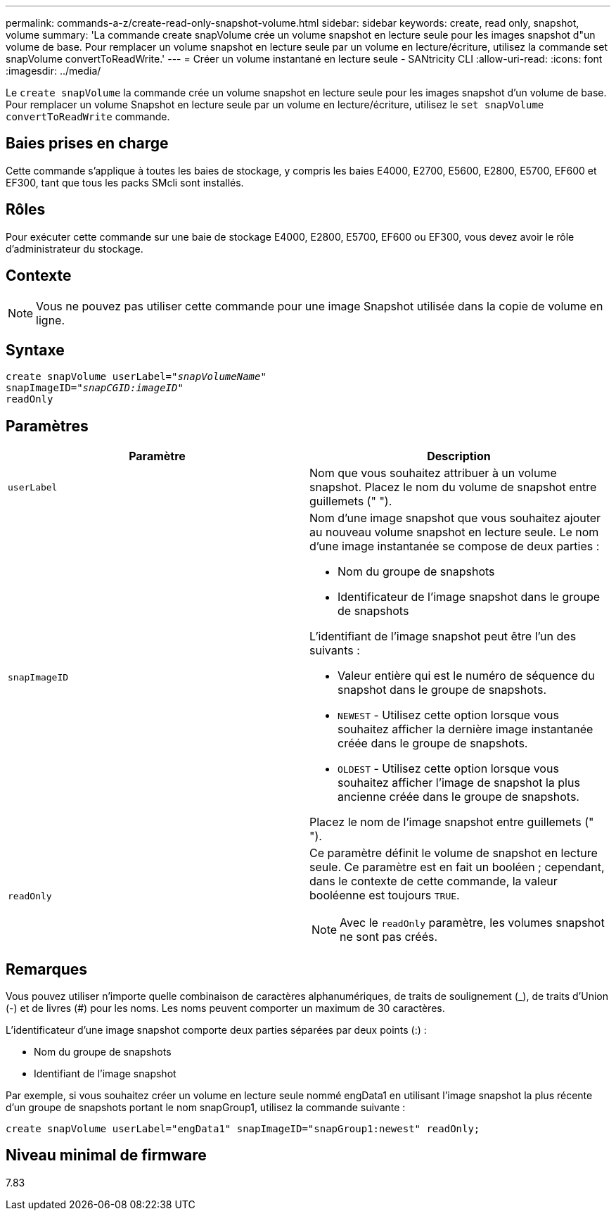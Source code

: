 ---
permalink: commands-a-z/create-read-only-snapshot-volume.html 
sidebar: sidebar 
keywords: create, read only, snapshot, volume 
summary: 'La commande create snapVolume crée un volume snapshot en lecture seule pour les images snapshot d"un volume de base. Pour remplacer un volume snapshot en lecture seule par un volume en lecture/écriture, utilisez la commande set snapVolume convertToReadWrite.' 
---
= Créer un volume instantané en lecture seule - SANtricity CLI
:allow-uri-read: 
:icons: font
:imagesdir: ../media/


[role="lead"]
Le `create snapVolume` la commande crée un volume snapshot en lecture seule pour les images snapshot d'un volume de base. Pour remplacer un volume Snapshot en lecture seule par un volume en lecture/écriture, utilisez le `set snapVolume convertToReadWrite` commande.



== Baies prises en charge

Cette commande s'applique à toutes les baies de stockage, y compris les baies E4000, E2700, E5600, E2800, E5700, EF600 et EF300, tant que tous les packs SMcli sont installés.



== Rôles

Pour exécuter cette commande sur une baie de stockage E4000, E2800, E5700, EF600 ou EF300, vous devez avoir le rôle d'administrateur du stockage.



== Contexte

[NOTE]
====
Vous ne pouvez pas utiliser cette commande pour une image Snapshot utilisée dans la copie de volume en ligne.

====


== Syntaxe

[source, cli, subs="+macros"]
----
create snapVolume userLabel=pass:quotes[_"snapVolumeName"_
snapImageID="_snapCGID:imageID"_]
readOnly
----


== Paramètres

|===
| Paramètre | Description 


 a| 
`userLabel`
 a| 
Nom que vous souhaitez attribuer à un volume snapshot. Placez le nom du volume de snapshot entre guillemets (" ").



 a| 
`snapImageID`
 a| 
Nom d'une image snapshot que vous souhaitez ajouter au nouveau volume snapshot en lecture seule. Le nom d'une image instantanée se compose de deux parties :

* Nom du groupe de snapshots
* Identificateur de l'image snapshot dans le groupe de snapshots


L'identifiant de l'image snapshot peut être l'un des suivants :

* Valeur entière qui est le numéro de séquence du snapshot dans le groupe de snapshots.
* `NEWEST` - Utilisez cette option lorsque vous souhaitez afficher la dernière image instantanée créée dans le groupe de snapshots.
* `OLDEST` - Utilisez cette option lorsque vous souhaitez afficher l'image de snapshot la plus ancienne créée dans le groupe de snapshots.


Placez le nom de l'image snapshot entre guillemets (" ").



 a| 
`readOnly`
 a| 
Ce paramètre définit le volume de snapshot en lecture seule. Ce paramètre est en fait un booléen ; cependant, dans le contexte de cette commande, la valeur booléenne est toujours `TRUE`.

[NOTE]
====
Avec le `readOnly` paramètre, les volumes snapshot ne sont pas créés.

====
|===


== Remarques

Vous pouvez utiliser n'importe quelle combinaison de caractères alphanumériques, de traits de soulignement (_), de traits d'Union (-) et de livres (#) pour les noms. Les noms peuvent comporter un maximum de 30 caractères.

L'identificateur d'une image snapshot comporte deux parties séparées par deux points (:) :

* Nom du groupe de snapshots
* Identifiant de l'image snapshot


Par exemple, si vous souhaitez créer un volume en lecture seule nommé engData1 en utilisant l'image snapshot la plus récente d'un groupe de snapshots portant le nom snapGroup1, utilisez la commande suivante :

[listing]
----
create snapVolume userLabel="engData1" snapImageID="snapGroup1:newest" readOnly;
----


== Niveau minimal de firmware

7.83

